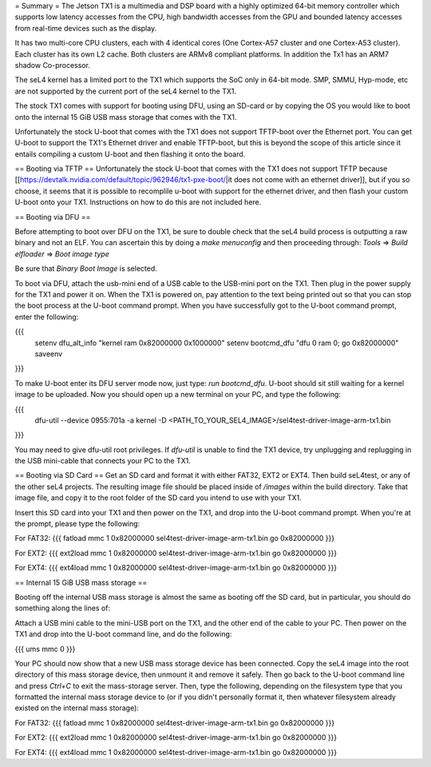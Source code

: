 = Summary =
The Jetson TX1 is a multimedia and DSP board with a highly optimized 64-bit memory controller which supports low latency accesses from the CPU, high bandwidth accesses from the GPU and bounded latency accesses from real-time devices such as the display.

It has two multi-core CPU clusters, each with 4 identical cores (One Cortex-A57 cluster and one Cortex-A53 cluster). Each cluster has its own L2 cache. Both clusters are ARMv8 compliant platforms. In addition the Tx1 has an ARM7 shadow Co-processor.

The seL4 kernel has a limited port to the TX1 which supports the SoC only in 64-bit mode. SMP, SMMU, Hyp-mode, etc are not supported by the current port of the seL4 kernel to the TX1.

The stock TX1 comes with support for booting using DFU, using an SD-card or by copying the OS you would like to boot onto the internal 15 GiB USB mass storage that comes with the TX1.

Unfortunately the stock U-boot that comes with the TX1 does not support TFTP-boot over the Ethernet port. You can get U-boot to support the TX1's Ethernet driver and enable TFTP-boot, but this is beyond the scope of this article since it entails compiling a custom U-boot and then flashing it onto the board.

== Booting via TFTP ==
Unfortunately the stock U-boot that comes with the TX1 does not support TFTP because [[https://devtalk.nvidia.com/default/topic/962946/tx1-pxe-boot/|it does not come with an ethernet driver]], but if you so choose, it seems that it is possible to recomplile u-boot with support for the ethernet driver, and then flash your custom U-boot onto your TX1. Instructions on how to do this are not included here.

== Booting via DFU ==

Before attempting to boot over DFU on the TX1, be sure to double check that the seL4 build process is outputting a raw binary and not an ELF. You can ascertain this by doing a `make menuconfig` and then proceeding through:
`Tools` => `Build elfloader` => `Boot image type`

Be sure that `Binary Boot Image` is selected.

To boot via DFU, attach the usb-mini end of a USB cable to the USB-mini port on the TX1. Then plug in the power supply for the TX1 and power it on. When the TX1 is powered on, pay attention to the text being printed out so that you can stop the boot process at the U-boot command prompt. When you have successfully got to the U-boot command prompt, enter the following:

{{{
 setenv dfu_alt_info "kernel ram 0x82000000 0x1000000"
 setenv bootcmd_dfu "dfu 0 ram 0; go 0x82000000"
 saveenv
}}}

To make U-boot enter its DFU server mode now, just type: `run bootcmd_dfu`. U-boot should sit still waiting for a kernel image to be uploaded. Now you should open up a new terminal on your PC, and type the following:

{{{
 dfu-util --device 0955:701a -a kernel -D <PATH_TO_YOUR_SEL4_IMAGE>/sel4test-driver-image-arm-tx1.bin
}}}

You may need to give dfu-util root privileges. If `dfu-util` is unable to find the TX1 device, try unplugging and replugging in the USB mini-cable that connects your PC to the TX1.

== Booting via SD Card ==
Get an SD card and format it with either FAT32, EXT2 or EXT4. Then build seL4test, or any of the other seL4 projects. The resulting image file should be placed inside of `/images` within the build directory. Take that image file, and copy it to the root folder of the SD card you intend to use with your TX1.

Insert this SD card into your TX1 and then power on the TX1, and drop into the U-boot command prompt. When you're at the prompt, please type the following:

For FAT32:
{{{
fatload mmc 1 0x82000000 sel4test-driver-image-arm-tx1.bin
go 0x82000000
}}}

For EXT2:
{{{
ext2load mmc 1 0x82000000 sel4test-driver-image-arm-tx1.bin
go 0x82000000
}}}

For EXT4:
{{{
ext4load mmc 1 0x82000000 sel4test-driver-image-arm-tx1.bin
go 0x82000000
}}}

== Internal 15 GiB USB mass storage ==

Booting off the internal USB mass storage is almost the same as booting off the SD card, but in particular, you should do something along the lines of:

Attach a USB mini cable to the mini-USB port on the TX1, and the other end of the cable to your PC. Then power on the TX1 and drop into the U-boot command line, and do the following:

{{{
ums mmc 0
}}}

Your PC should now show that a new USB mass storage device has been connected. Copy the seL4 image into the root directory of this mass storage device, then unmount it and remove it safely. Then go back to the U-boot command line and press `Ctrl+C` to exit the mass-storage server. Then, type the following, depending on the filesystem type that you formatted the internal mass storage device to (or if you didn't personally format it, then whatever filesystem already existed on the internal mass storage):

For FAT32:
{{{
fatload mmc 1 0x82000000 sel4test-driver-image-arm-tx1.bin
go 0x82000000
}}}

For EXT2:
{{{
ext2load mmc 1 0x82000000 sel4test-driver-image-arm-tx1.bin
go 0x82000000
}}}

For EXT4:
{{{
ext4load mmc 1 0x82000000 sel4test-driver-image-arm-tx1.bin
go 0x82000000
}}}
